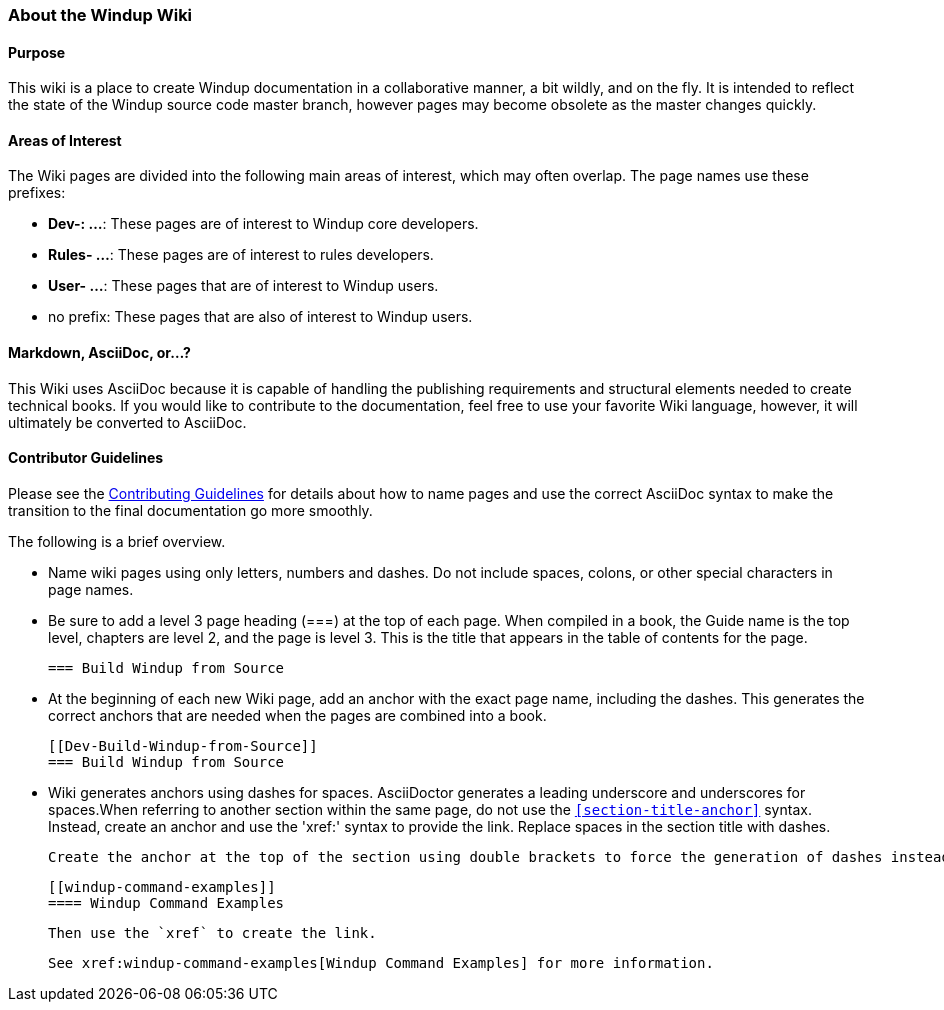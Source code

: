 [[About-the-Windup-Wiki]]
=== About the Windup Wiki

==== Purpose

This wiki is a place to create Windup documentation in a collaborative manner, a bit wildly, and on the fly. It is intended to reflect the state of the Windup source code master branch, however pages may become obsolete as the master changes quickly.

==== Areas of Interest

The Wiki pages are divided into the following main areas of interest, which may often overlap. The page names use these prefixes:

* *Dev-: ...*: These pages are of interest to Windup core developers.
* *Rules- ...*: These pages are of interest to rules developers.
* *User- ...*: These pages that are of interest to Windup users.
* no prefix: These pages that are also of interest to Windup users.

==== Markdown, AsciiDoc, or...?

This Wiki uses AsciiDoc because it is capable of handling the publishing requirements and structural elements needed to create technical books. If you would like to contribute to the documentation, feel free to use your favorite Wiki language, however, it will ultimately be converted to AsciiDoc.

==== Contributor Guidelines

Please see the https://github.com/windup/windup-documentation/blob/master/CONTRIBUTING.adoc[Contributing Guidelines] for details about how to name pages and use the correct AsciiDoc syntax to make the transition to the final documentation go more smoothly. 

The following is a brief overview.

* Name wiki pages using only letters, numbers and dashes. Do not include spaces, colons, or other special characters in page names.

* Be sure to add a level 3 page heading (===) at the top of each page. When compiled in a book, the Guide name is the top level, chapters are level 2, and the page is level  3. This is the title that appears in the table of contents for the page.

        === Build Windup from Source

* At the beginning of each new Wiki page, add an anchor with the exact page name, including the dashes. This generates the correct anchors that are needed when the pages are combined into a book.

        [[Dev-Build-Windup-from-Source]]
        === Build Windup from Source

*   Wiki generates anchors using dashes for spaces. AsciiDoctor generates a leading underscore and underscores for spaces.When referring to another section within the same page, do not use the `<<section-title-anchor>>` syntax. Instead, create an anchor and use the 'xref:' syntax to provide the link. Replace spaces in the section title with dashes.

    Create the anchor at the top of the section using double brackets to force the generation of dashes instead of underscores.

        [[windup-command-examples]]
        ==== Windup Command Examples

    Then use the `xref` to create the link.

        See xref:windup-command-examples[Windup Command Examples] for more information.
    
